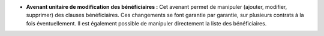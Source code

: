 - **Avenant unitaire de modification des bénéficiaires :** Cet avenant permet
  de manipuler (ajouter, modifier, supprimer) des clauses bénéficiaires.
  Ces changements se font garantie par garantie, sur plusieurs contrats à la
  fois éventuellement. Il est également possible de manipuler directement la
  liste des bénéficiaires.
